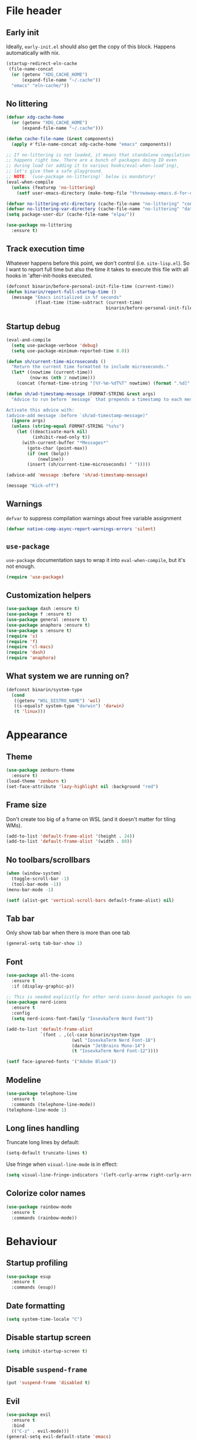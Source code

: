 #+PROPERTY: header-args:emacs-lisp :lexical yes :results value pp silent :comments both
* File header
** Early init
   Ideally, ~early-init.el~ should also get the copy of this block. Happens automatically with nix.
   #+begin_src emacs-lisp :tangle "early-init.el"
     (startup-redirect-eln-cache
      (file-name-concat
       (or (getenv "XDG_CACHE_HOME")
           (expand-file-name "~/.cache"))
       "emacs" "eln-cache/"))
   #+end_src
** No littering
   #+begin_src emacs-lisp :tangle yes
     (defvar xdg-cache-home
       (or (getenv "XDG_CACHE_HOME")
           (expand-file-name "~/.cache")))

     (defun cache-file-name (&rest components)
       (apply #'file-name-concat xdg-cache-home "emacs" components))

     ;; If no-littering is not loaded, it means that standalone compilation
     ;; happens right now. There are a bunch of packages doing IO even
     ;; during load (or adding it to various hooks/eval-when-load'ing),
     ;; let's give them a safe playground.
     ;; NOTE: `(use-package no-littering)` below is mandatory!
     (eval-when-compile
       (unless (featurep 'no-littering)
         (setf user-emacs-directory (make-temp-file "throwaway-emacs.d-for-compilation" t))))

     (defvar no-littering-etc-directory (cache-file-name "no-littering" "config"))
     (defvar no-littering-var-directory (cache-file-name "no-littering" "data"))
     (setq package-user-dir (cache-file-name "elpa/"))

     (use-package no-littering
       :ensure t)
   #+end_src
** Track execution time

   Whatever happens before this point, we don't control
   (i.e. ~site-lisp.el~).  So I want to report full time but also the
   time it takes to execute this file with all hooks in 'after-init-hooks
   executed.
   #+begin_src emacs-lisp :tangle yes
     (defconst binarin/before-personal-init-file-time (current-time))
     (defun binarin/report-full-startup-time ()
       (message "Emacs initialized in %f seconds"
                (float-time (time-subtract (current-time)
                                           binarin/before-personal-init-file-time))))
   #+end_src

** Startup debug
   #+begin_src emacs-lisp :tangle no
     (eval-and-compile
       (setq use-package-verbose 'debug)
       (setq use-package-minimum-reported-time 0.0))

     (defun sh/current-time-microseconds ()
       "Return the current time formatted to include microseconds."
       (let* ((nowtime (current-time))
              (now-ms (nth 2 nowtime)))
         (concat (format-time-string "[%Y-%m-%dT%T" nowtime) (format ".%d]" now-ms))))

     (defun sh/ad-timestamp-message (FORMAT-STRING &rest args)
       "Advice to run before `message` that prepends a timestamp to each message.

     Activate this advice with:
     (advice-add message :before `sh/ad-timestamp-message)"
       (ignore args)                         ;
       (unless (string-equal FORMAT-STRING "%s%s")
         (let ((deactivate-mark nil)
               (inhibit-read-only t))
           (with-current-buffer "*Messages*"
             (goto-char (point-max))
             (if (not (bolp))
                 (newline))
             (insert (sh/current-time-microseconds) " ")))))

     (advice-add 'message :before 'sh/ad-timestamp-message)

     (message "Kick-off")
   #+end_src
** Warnings
   ~defvar~ to suppress compilation warnings about free variable assignment
   #+begin_src emacs-lisp :tangle yes
     (defvar native-comp-async-report-warnings-errors 'silent)
   #+end_src
** ~use-package~

   ~use-package~ documentation says to wrap it into
   ~eval-when-compile~, but it's not enough.

   #+begin_src emacs-lisp :tangle yes
     (require 'use-package)
   #+end_src

** Customization helpers
   #+BEGIN_SRC emacs-lisp :tangle yes
     (use-package dash :ensure t)
     (use-package f :ensure t)
     (use-package general :ensure t)
     (use-package anaphora :ensure t)
     (use-package s :ensure t)
     (require 's)
     (require 'f)
     (require 'cl-macs)
     (require 'dash)
     (require 'anaphora)
   #+END_SRC
** What system we are running on?
   #+begin_src emacs-lisp :tangle yes
     (defconst binarin/system-type
       (cond
        ((getenv "WSL_DISTRO_NAME") 'wsl)
        ((s-equals? system-type "darwin") 'darwin)
        (t 'linux)))
   #+end_src
* Appearance
** Theme
   #+BEGIN_SRC emacs-lisp :tangle yes
     (use-package zenburn-theme
       :ensure t)
     (load-theme 'zenburn t)
     (set-face-attribute 'lazy-highlight nil :background "red")
   #+END_SRC

** Frame size
   Don't create too big of a frame on WSL (and it doesn't matter for tiling WMs).
   #+BEGIN_SRC emacs-lisp :tangle yes
     (add-to-list 'default-frame-alist '(height . 24))
     (add-to-list 'default-frame-alist '(width . 80))
   #+END_SRC

** No toolbars/scrollbars
   #+BEGIN_SRC emacs-lisp :tangle yes
     (when (window-system)
       (toggle-scroll-bar -1)
       (tool-bar-mode -1))
     (menu-bar-mode -1)

     (setf (alist-get 'vertical-scroll-bars default-frame-alist) nil)
   #+END_SRC

** Tab bar
   Only show tab bar when there is more than one tab
   #+begin_src emacs-lisp :tangle yes
     (general-setq tab-bar-show 1)
   #+end_src

** Font
   #+begin_src emacs-lisp :tangle yes
     (use-package all-the-icons
       :ensure t
       :if (display-graphic-p))

     ;; This is needed explicitly for other nerd-icons-based packages to work better (otherwise you can see a problem e.g. with a marked file in a dired buffer)
     (use-package nerd-icons
       :ensure t
       :config
       (setq nerd-icons-font-family "IosevkaTerm Nerd Font"))
   #+end_src

   #+BEGIN_SRC emacs-lisp :tangle yes
     (add-to-list 'default-frame-alist
                  `(font . ,(cl-case binarin/system-type
                              (wsl "IosevkaTerm Nerd Font-18")
                              (darwin "JetBrains Mono-14")
                              (t "IosevkaTerm Nerd Font-12"))))

     (setf face-ignored-fonts '("Adobe Blank"))
   #+END_SRC
** Modeline
   #+begin_src emacs-lisp :tangle yes
     (use-package telephone-line
       :ensure t
       :commands (telephone-line-mode))
     (telephone-line-mode 1)
   #+end_src

** Long lines handling
   Truncate long lines by default:
   #+BEGIN_SRC emacs-lisp :tangle yes
     (setq-default truncate-lines t)
   #+END_SRC

   Use fringe when ~visual-line-mode~ is in effect:
   #+BEGIN_SRC emacs-lisp :tangle yes
     (setq visual-line-fringe-indicators '(left-curly-arrow right-curly-arrow))
   #+END_SRC

** Colorize color names
   #+begin_src emacs-lisp :tangle yes
     (use-package rainbow-mode
       :ensure t
       :commands (rainbow-mode))
   #+end_src
* Behaviour
** Startup profiling
   #+begin_src emacs-lisp :tangle yes
     (use-package esup
       :ensure t
       :commands (esup))
   #+end_src
** Date formatting
   #+begin_src emacs-lisp :tangle yes
     (setq system-time-locale "C")
   #+end_src
** Disable startup screen
   #+BEGIN_SRC emacs-lisp :tangle yes
     (setq inhibit-startup-screen t)
   #+END_SRC

** Disable ~suspend-frame~
   #+begin_src emacs-lisp :tangle yes
     (put 'suspend-frame 'disabled t)
   #+end_src

** Evil
   #+begin_src emacs-lisp :tangle yes
     (use-package evil
       :ensure t
       :bind
       (("C-z" . evil-mode)))
     (general-setq evil-default-state 'emacs)
   #+end_src
** Change "yes or no" to "y or n"
   #+begin_src emacs-lisp :tangle yes
     (fset 'yes-or-no-p 'y-or-n-p)
   #+end_src
** Start maximized by default
   #+begin_src emacs-lisp :tangle yes
     (add-to-list 'default-frame-alist '(fullscreen . maximized))
   #+end_src

** Windows-specific
   #+BEGIN_SRC emacs-lisp :tangle yes
     (when (eq binarin/system-type 'wsl)
       (setq browse-url-browser-function 'browse-url-generic
     	browse-url-generic-program "wslview")
       (setq select-active-regions nil)
       (setq select-enable-clipboard 't)
       (setq select-enable-primary nil)
       (setq interprogram-cut-function #'gui-select-text))
   #+END_SRC
** Prevent accidental exit
   Prompt on C-x C-c - no more accidential exits
   #+begin_src emacs-lisp :tangle yes
     (setq confirm-kill-emacs #'y-or-n-p
           confirm-kill-processes nil)
   #+end_src
** Keeping a lot of history
   #+BEGIN_SRC emacs-lisp :tangle yes
     (require 'savehist)
     (require 'recentf)
     (setq history-length 1000
           history-delete-duplicates t
           savehist-file (cache-file-name "savehist")
           savehist-additional-variables '(savehist-minibuffer-history-variables
                                           read-expression-history
                                           minibuffer-history
                                           file-name-history
                                           mark-ring
                                           search-ring
                                           extended-command-history
                                           kill-ring
                                           search-ring
                                           regexp-search-ring
                                           compile-history
                                           command-history)
           recentf-max-saved-items 1000)

     (savehist-mode 1)
     (recentf-mode 1)

     (defun binarin/recentf-save-alist ()
       (let ((inhibit-message t))
         (recentf-save-list)))

     (run-at-time nil 60 'binarin/recentf-save-alist)
   #+END_SRC
** Writeable grep buffers
   #+BEGIN_SRC emacs-lisp :tangle yes
     (use-package wgrep
       :ensure t
       :hook
       (grep-setup-hook . wgrep-setup))
   #+END_SRC
** Completion everywhere
   #+begin_src emacs-lisp :tangle yes
     (use-package vertico
       :ensure t)
     (vertico-mode)
     (general-define-key :keymaps 'minibuffer-mode-map
                         "C-l" 'vertico-directory-delete-word)

     ;; showing additional docs during completion
     (use-package marginalia
       :ensure t
       :bind (:map minibuffer-local-map
                   ("M-A" . marginalia-cycle))
       :init
       (marginalia-mode))

     (use-package nerd-icons-completion
       :ensure t
       :after marginalia
       :config
       (nerd-icons-completion-mode)
       (add-hook 'marginalia-mode-hook #'nerd-icons-completion-marginalia-setup))

     ;; search by first letters of words in any order
     (use-package orderless
       :ensure t)
     (setq completion-styles '(orderless basic)
           completion-category-overrides '((file (styles basic partial-completion))))

     (use-package consult
       :ensure t
       :commands (consult-history)
       :autoload (consult-register--candidates consult--get-location consult--jump-state consult-xref)
       :bind
       (("C-c M-x"   . consult-mode-command)
        ("C-h C-i"   . consult-info)                ;; The same as "C-h TAB"
        ("M-y"       . consult-yank-pop)
        ("C-x r s"   . consult-register-store)
        ("C-x r SPC" . consult-register-store)
        ("C-x r j"   . consult-register-load)

        ;; C-x bindings in `ctl-x-map'
        ("C-x M-:"   . consult-complex-command)     ;; orig. repeat-complex-command
        ("C-x b"     . consult-buffer)              ;; orig. switch-to-buffer
        ("C-x 4 b"   . consult-buffer-other-window) ;; orig. switch-to-buffer-other-window
        ("C-x 5 b"   . consult-buffer-other-frame)  ;; orig. switch-to-buffer-other-frame
        ("C-x t b"   . consult-buffer-other-tab)    ;; orig. switch-to-buffer-other-tab
        ("C-x r b"   . consult-bookmark)            ;; orig. bookmark-jump
        ("C-x p b"   . consult-project-buffer)      ;; orig. project-switch-to-buffer

        ;; M-g bindings in `goto-map'
        ("M-g e"     . consult-compile-error)
        ("M-g f"     . consult-flymake)             ;; Alternative: consult-flycheck
        ("M-g g"     . consult-goto-line)           ;; orig. goto-line
        ("M-g M-g"   . consult-goto-line)           ;; orig. goto-line
        ("M-g o"     . consult-outline)             ;; Alternative: consult-org-heading
        ("M-g m"     . consult-mark)
        ("M-g k"     . consult-global-mark)
        ("M-g i"     . consult-imenu)
        ("M-g I"     . consult-imenu-multi)

        ;; M-s bindings in `search-map'
        ("M-s d"     . consult-find)                ;; Alternative: consult-fd
        ("M-s c"     . consult-locate)
        ("M-s g"     . consult-grep)
        ("M-s G"     . consult-git-grep)
        ("M-s r"     . consult-ripgrep)
        ("M-s l"     . consult-line)
        ("M-s L"     . consult-line-multi)
        ("M-s k"     . consult-keep-lines)
        ("M-s u"     . consult-focus-lines)

        ;; Isearch integration
        ("M-s e"     . consult-isearch-history)
        :map isearch-mode-map
        ("M-e"       . consult-isearch-history)     ;; orig. isearch-edit-string
        ("M-s e"     . consult-isearch-history)     ;; orig. isearch-edit-string
        ("M-s l"     . consult-line)                ;; needed by consult-line to detect isearch
        ("M-s L"     . consult-line-multi)          ;; needed by consult-line to detect isearch

        ;; Minibuffer history
        :map minibuffer-local-map
        ("M-s"       . consult-history)             ;; orig. next-matching-history-element
        ("M-r"       . consult-history))                 ;; orig. previous-matching-history-element

       :config
       (setq register-preview-delay 0.5
             register-preview-function 'consult-register-format)
       (add-to-list 'consult-buffer-sources 'consult-source-point-register 'append)
       (add-to-list 'consult-preview-excluded-files "\\.\\(org\\|org_archive\\)\\'")
       (setq consult-project-function (lambda (_) (projectile-project-root))))

     (general-setq xref-show-xrefs-function 'consult-xref
                   xref-show-definitions-function 'consult-xref)

     (eval-after-load "em-hist"
       (general-define-key
        :keymaps 'eshell-hist-mode-map
        "M-r" 'consult-history))

     (defun consult--point-register-p (reg)
       "Return non-nil if REG is a point register."
       (markerp (cdr reg)))

     (defvar consult-source-point-register
       `(:name     "Point Register"
                   :narrow   (?r . "Register")
                   :category consult-location
                   :state
                   ,(lambda ()
                      (let ((state (consult--jump-state)))
                        (lambda (action cand)
                          (funcall state action (and cand (car (consult--get-location cand)))))))
                   :enabled
                   ,(lambda () (seq-some #'consult--point-register-p register-alist))
                   :items
                   ,(lambda () (consult-register--candidates #'consult--point-register-p)))
       "Point register source.")

     (use-package embark
       :ensure t
       :bind
       ((("C-;" . embark-act)
         :map embark-file-map
         ("S" . sudo-edit))))

     (use-package embark-consult
       :ensure t
       :hook
       (embark-collect-mode . consult-preview-at-point-mode))

     (use-package nerd-icons-corfu
       :ensure t
       :autoload (nerd-icons-corfu-formatter))

     ;; completion in pop-up window
     (use-package corfu
       :ensure t
       :init
       (global-corfu-mode)
       (add-to-list 'corfu-margin-formatters #'nerd-icons-corfu-formatter)
       ;; Remap with Power Toys for msrdc program
       (when (eq binarin/system-type 'wsl)
         (general-define-key :keymaps 'corfu-map
                             "C-M-S-SPC" 'corfu-insert-separator)))

   #+end_src

** External shell
   #+BEGIN_SRC emacs-lisp :tangle yes
     (setq shell-file-name "/bin/sh") ;; mostly for TRAMP, should work everywhere
   #+END_SRC

** Dired
   #+BEGIN_SRC emacs-lisp :tangle yes
     (add-hook 'dired-mode-hook 'dired-hide-details-mode)
     (setq dired-dwim-target t)

     (use-package nerd-icons-dired
       :ensure t
       :hook
       (dired-mode . nerd-icons-dired-mode))
   #+END_SRC

** Magit
   #+BEGIN_SRC emacs-lisp :tangle yes
     (use-package magit
       :ensure t
       :commands (magit-git-insert)
       :bind
       (("C-x g" . magit-status)))
   #+END_SRC

** Undo
   #+begin_src emacs-lisp :tangle yes
     (use-package undo-tree
       :ensure t
       :config
       (global-undo-tree-mode 1))
   #+end_src
** Saving and backups
   Save backups to one place and don't clutter filesystem with files ending in ~\~~ or ~#~.
   #+BEGIN_SRC emacs-lisp :tangle yes
     (defvar binarin/backups-directory (cache-file-name "backup/"))
     (make-directory binarin/backups-directory t)

     (defun home-file-regexp (&rest components)
       (s-concat "\\`" (expand-file-name (file-name-concat "~/" components))))

     (setq backup-directory-alist
           `(("." . ,binarin/backups-directory)))

     (defvar binarin/undo-tree-history-directory (cache-file-name "undo-tree/"))
     (make-directory binarin/undo-tree-history-directory t)
     (setq undo-tree-history-directory-alist
           `(("." . ,binarin/undo-tree-history-directory)))

     (defvar binarin/auto-save-directory (cache-file-name "auto-save/"))
     (make-directory binarin/auto-save-directory t)
     (setq auto-save-file-name-transforms
           `((".*" ,binarin/auto-save-directory t)))

     (setq auto-save-default nil)
     (setq make-backup-files nil)
     (setq undo-tree-auto-save-history nil)

     (defun binarin/maybe-enable-autosave ()
       (when (or (not buffer-file-name) ;; there is some magic for saving incomlete emails etc. without a buffer. let's assume there is no sensitive information in here
                 (s-matches? (s-concat "\\`" (expand-file-name "~")) ;; and then only the contents of $HOME should be backed up
                             buffer-file-name))
         (setq-local make-backup-files t)
         (setq-local auto-save-default t)
         (setq-local undo-tree-auto-save-history t)))

     (add-hook 'find-file-hook 'binarin/maybe-enable-autosave)
     (add-hook 'after-set-visited-file-name-hook 'binarin/maybe-enable-autosave)
   #+END_SRC

   Never delete backup files and never re-use them (this generates
   ~200 megs per year with my usage patterns), they can help to
   recover from a lot of fuckups like ~git reset --hard~:
   #+BEGIN_SRC emacs-lisp :tangle yes
     (setq version-control t)
     (setq delete-old-versions -1)
   #+END_SRC

   The fact that file is under version control is no reason to exclude
   it from this backup scheme (hello again, ~git reset --hard~):
   #+BEGIN_SRC emacs-lisp :tangle yes
     (setq vc-make-backup-files t)
   #+END_SRC

   #+BEGIN_SRC emacs-lisp :tangle yes
     (global-auto-revert-mode +1)
   #+END_SRC

   #+begin_src emacs-lisp :tangle yes
     (defun binarin/setup-gpg-maybe ()
       (when (and buffer-file-name (string-match epa-file-name-regexp buffer-file-name))
         (message "Backup inhibited for this file")
         (setq-local backup-inhibited t)
         (auto-save-mode -1)
         (when (fboundp 'undo-tree-mode)
           (with-suppressed-warnings ((unresolved undo-tree-mode))
             (undo-tree-mode -1)))))

     (add-hook 'find-file-hook 'binarin/setup-gpg-maybe)
   #+end_src
** Mark
   #+BEGIN_SRC emacs-lisp :tangle yes
     (setq mark-ring-max 64
           set-mark-command-repeat-pop t
           global-mark-ring-max 64)
   #+END_SRC
** Whitespace handling
   #+BEGIN_SRC emacs-lisp :tangle yes
     (general-define-key "M-SPC" 'cycle-spacing)
     (setq-default indent-tabs-mode nil)

     (defun binarin/show-trailing-whitespace ()
       (setq show-trailing-whitespace t))
     (add-hook 'prog-mode-hook #'binarin/show-trailing-whitespace)

     (use-package ws-butler
       :ensure t
       :config
       (ws-butler-global-mode +1))

     (setq require-final-newline 'ask-me)
     (setq tab-always-indent 'complete)
   #+END_SRC
** Killing
   #+BEGIN_SRC emacs-lisp :tangle yes
     (setq kill-do-not-save-duplicates t
           kill-ring-max 256)
   #+END_SRC
** Clipboard
   #+BEGIN_SRC emacs-lisp :tangle yes
     (setq save-interprogram-paste-before-kill t)
   #+END_SRC
** Bookmarks
   Save bookmarks every time bookmark is modified
   #+BEGIN_SRC emacs-lisp :tangle yes
     (setq bookmark-save-flag 1)
   #+END_SRC
** Narrowing
   #+BEGIN_SRC emacs-lisp :tangle yes
     (put 'narrow-to-region 'disabled nil)
   #+END_SRC
** Line numbers
   #+BEGIN_SRC emacs-lisp :tangle yes
     (setq line-number-display-limit-width 1000)
   #+END_SRC

** Search
   #+BEGIN_SRC emacs-lisp
     (setq isearch-allow-scroll t
           search-ring-max 128
           regexp-search-ring-max 128)
   #+END_SRC

   #+BEGIN_SRC emacs-lisp :tangle yes
     (defun binarin/search-words ()
       (interactive)
       (when (use-region-p)
         (browse-url
          (concat "https://duckduckgo.com/html/?q="
        	     (url-hexify-string (buffer-substring (region-beginning) (region-end)))))))

     (general-define-key "M-s M-w" 'binarin/search-words)
   #+END_SRC

** Automatically make scripts executable
   #+BEGIN_SRC emacs-lisp :tangle yes
     (add-hook 'after-save-hook
               'executable-make-buffer-file-executable-if-script-p)
   #+END_SRC
** Window handling
   Prefer horizontal splits:
   #+BEGIN_SRC emacs-lisp :tangle yes
     (setq split-width-threshold 100)
   #+END_SRC

   #+BEGIN_SRC emacs-lisp :tangle yes
     (winner-mode)
   #+END_SRC
** I18n
*** Prefer Russian and UTF-8
    #+begin_src emacs-lisp :tangle yes
      (set-language-environment "Russian")
      (setq default-input-method "russian-computer")
      (prefer-coding-system 'utf-8-unix)
    #+end_src

** Server
   #+begin_src emacs-lisp :tangle yes
     (require 'server)

     ;; don't try starting server if it's already running in another instance
     (defun binarin/server-start ()
       (unless (server-running-p server-name)
         (server-start)))

     (add-hook 'after-init-hook #'binarin/server-start)
   #+end_src

** TRAMP
   #+begin_src emacs-lisp :tangle yes
     (eval-after-load "tramp"
       (general-setq tramp-login-prompt-regexp ".*\\(user\\|login\\|2FA Token\\)\\( .*\\)?: *"))

     (general-setq remote-file-name-inhibit-delete-by-moving-to-trash t)

     (setq vc-ignore-dir-regexp
           (format "\\(%s\\)\\|\\(%s\\)"
                   vc-ignore-dir-regexp
                   tramp-file-name-regexp))
   #+end_src
** Direnv
   #+begin_src emacs-lisp :tangle yes
     (use-package direnv
       :ensure t
       :config
       (direnv-mode)
       (advice-add 'direnv--summarise-changes :around 'binarin/cleanup_direnv--summarise-changes)
       (add-to-list 'warning-suppress-types '(direnv))
       :custom
       ((direnv-always-show-summary t)
        (direnv-show-paths-in-summary nil)))

     (defvar binarin/direnv-boring-items
       '("AR" "AS" "CC" "CONFIG_SHELL" "CXX" "DEVENV_DOTFILE" "DEVENV_STATE" "HOST_PATH" "IN_NIX_SHELL" "LD"
         "NIX_BINTOOLS" "NIX_BINTOOLS_WRAPPER_TARGET_HOST_x86_64_unknown_linux_gnu"
         "NIX_BUILD_CORES" "NIX_CC" "NIX_CC_WRAPPER_TARGET_HOST_x86_64_unknown_linux_gnu"
         "NIX_CFLAGS_COMPILE" "NIX_ENFORCE_NO_NATIVE" "NIX_HARDENING_ENABLE" "NIX_INDENT_MAKE"
         "NIX_LDFLAGS" "NIX_STORE" "NM" "OBJCOPY" "OBJDUMP" "RANLIB" "READELF" "SIZE"
         "SOURCE_DATE_EPOCH" "STRINGS" "STRIP" "XML_CATALOG_FILES"
         "buildInputs" "buildPhase" "builder" "cmakeFlags" "configureFlags" "depsBuildBuild"
         "depsBuildBuildPropagated" "depsBuildTarget" "depsBuildTargetPropagated"
         "depsHostHost" "depsHostHostPropagated" "depsTargetTarget" "depsTargetTargetPropagated"
         "doCheck" "doInstallCheck" "dontAddDisableDepTrack" "mesonFlags" "name" "nativeBuildInputs"
         "out" "outputs" "patches" "phases" "propagatedBuildInputs" "propagatedNativeBuildInputs"
         "shell" "shellHook" "stdenv" "strictDeps" "system" "XDG_DATA_DIRS" "__structuredAttrs" "preferLocalBuild"))

     (defun binarin/cleanup_direnv--summarise-changes (orig-fun items)
       (funcall orig-fun (-remove (lambda (elt) (-elem-index (car elt) binarin/direnv-boring-items)) items)))

   #+end_src
** Local variables
   #+begin_src emacs-lisp :tangle yes
     (setq safe-local-variable-directories
           (-map #'expand-file-name '("~/personal-workspace/nixos-config/files"
                                      "~/personal-workspace/nixos-config/ansible")))
   #+end_src
** Uniquify buffer names
   #+begin_src emacs-lisp :tangle yes
     ;; Yo dawg! I heard you like advices so I added an advice around your advice

     (defun binarin/augment-buffer-name (basename projectile-root)
       (s-concat basename "⦗" (projectile-project-name projectile-root) "⦘"))


     (defun binarin/uniquify--create-file-buffer-advice-advice (orig-fun buf filename basename)
       (awhen (projectile-project-root (file-name-directory filename))
         (setf basename (binarin/augment-buffer-name basename it)))
       (funcall orig-fun buf filename basename))

     (advice-add 'uniquify--create-file-buffer-advice :around 'binarin/uniquify--create-file-buffer-advice-advice)

     (defun binarin/uniquify--rename-buffer-advice-advice (orig-fun newname &optional unique)
       (awhen (projectile-project-root)
         (setf newname (binarin/augment-buffer-name newname it)))
       (funcall orig-fun newname unique))

     (advice-add 'uniquify--rename-buffer-advice :around 'binarin/uniquify--rename-buffer-advice-advice)
   #+end_src
** vterm
   #+begin_src emacs-lisp :tangle yes
     (use-package vterm
       :ensure t
       :commands (vterm))
   #+end_src
** Auth
   #+begin_src emacs-lisp :tangle yes
     (awhen (executable-find "gopass")
       (setq auth-source-pass-filename (s-trim (shell-command-to-string "gopass config mounts.path")))
       (auth-source-pass-enable))
   #+end_src
* Programming
** Projects
   #+BEGIN_SRC emacs-lisp :tangle yes
     (use-package projectile
       :ensure t
       :commands (projectile-make-relative-to-root projectile-project-root projectile-project-name)
       :bind-keymap
       ("C-c p" . projectile-command-map)
       :config
       (setq projectile-keymap-prefix (kbd "C-c p"))
       (setq projectile-enable-caching t)
       (setq projectile-completion-system 'default)
       ;; For my projects I usually don't want to include submodules in file
       ;; list. And anyway, this is broken for some of the things I work on
       ;; (e.g. it fails on submodules without url).
       (setq projectile-git-submodule-command nil)
       (projectile-mode +1))

     (use-package projectile-ripgrep
       :ensure t
       :commands (projectile-ripgrep))
   #+END_SRC

** Perl
   #+BEGIN_SRC emacs-lisp :tangle yes
     (defalias 'perl-mode 'cperl-mode)
     (general-setq cperl-hairy t
     	      cperl-indent-level 4
     	      cperl-indent-parens-as-block t
     	      cperl-close-paren-offset -4)
     (add-hook 'cperl-mode-hook 'ws-butler-mode)
   #+END_SRC

** Lisp
   #+BEGIN_SRC emacs-lisp :tangle yes
     (use-package paredit
       :ensure t
       :hook
       (emacs-lisp-mode                  . paredit-mode)
       (lisp-mode                        . paredit-mode)
       (lisp-interaction-mode            . paredit-mode)
       (eval-expression-minibuffer-setup . paredit-mode)
       :bind
       (:map paredit-mode-map
             ("RET" . paredit-newline)
             ("C-j" . nil)))
   #+END_SRC

   Doesn't play good with paredit.
   #+begin_src emacs-lisp :tangle yes
     (electric-indent-mode -1)
   #+end_src

** Nix
   #+BEGIN_SRC emacs-lisp :tangle yes
     (use-package nix-mode
       :ensure t
       :mode "\\.nix\\'")
   #+END_SRC

** Share source position
   #+BEGIN_SRC emacs-lisp :tangle yes
     (defun binarin/get-git-remote-urls ()
       (with-temp-buffer
         (magit-git-insert "remote" "-v")
         (-remove #'null (-map #'(lambda (a) (nth 1 (s-split "[ \t]+" a))) (s-lines (buffer-string))))))

     (defun binarin/get-head-commit-sha ()
       (with-temp-buffer
         (magit-git-insert "rev-parse" "HEAD")
         (s-trim (buffer-string))))

     (defun binarin/make-gitlab-link (base project)
       (let ((commit-sha (binarin/get-head-commit-sha))
             (filename-relative (car (projectile-make-relative-to-root (list (buffer-file-name)))))
             (line-number (string-to-number (format-mode-line "%l"))))
         (format "https://%s/%s/blob/%s/%s#L%d" base project commit-sha filename-relative line-number)))

     (defun binarin/make-github-link (project)
       (let ((commit-sha (binarin/get-head-commit-sha))
             (filename-relative (car (projectile-make-relative-to-root (list (buffer-file-name)))))
             (line-number (string-to-number (format-mode-line "%l"))))
         (format "https://%s/%s/blob/%s/%s#L%d" "github.com" project commit-sha filename-relative line-number)))

     (defun binarin/open-web-link-to-source-code ()
       (interactive)
       (require 'magit)
       (aif (cl-block loop
              (dolist (url (binarin/get-git-remote-urls))
                (acond
                 ((s-match  "\\(gitlab\\.[^/:]+\\)[:/]\\(.*?\\)\\(\\.git\\)?$" url)
                  (cl-return (binarin/make-gitlab-link (nth 1 it) (nth 2 it))))
                 ((or
                   (s-match "https://github.com/\\(.*\\)" url)
                   (s-match "git@github.com:\\(.*\\)" url))
                  (cl-return (binarin/make-github-link (nth 1 it)))))))
           (browse-url it)
         (message "Failed to generate a link from that file")))
   #+END_SRC
** YAML
   #+begin_src emacs-lisp :tangle yes
     (use-package yaml-mode
       :ensure t
       :mode "\\.\\(yaml\\|yml\\)\\'")
   #+end_src
** Nushell
   #+begin_src emacs-lisp :tangle yes
     (use-package nushell-mode
       :ensure t
       :mode "\\.nu\\'")
   #+end_src
** Docker
   #+begin_src emacs-lisp :tangle yes
     (use-package dockerfile-mode
       :ensure t
       :mode "/Dockerfile")
   #+end_src
** Ansible
   #+begin_src emacs-lisp :tangle yes
     (use-package ansible
       :ensure t
       :commands (ansible-mode))
   #+end_src
** Open git-backed files in browser
   #+begin_src emacs-lisp :tangle yes
     (use-package browse-at-remote
       :ensure t
       :bind
       (("C-c g g" . browse-at-remote)))
   #+end_src
** Dhall
   #+begin_src emacs-lisp :tangle yes
     (use-package dhall-mode
       :ensure t
       :mode "\\.dhall\\'")
   #+end_src
** Rust
   #+begin_src emacs-lisp :tangle yes
     (use-package rust-mode
       :ensure t
       :mode "\\.rs\\'")
   #+end_src
** Just
   #+begin_src emacs-lisp :tangle yes
     (use-package just-mode
       :ensure t
       :mode "/justfile\\'")
   #+end_src
** Markdown
   #+begin_src emacs-lisp :tangle yes
     (use-package markdown-mode
       :ensure t
       :mode "\\.md\\'$")
   #+end_src
** Javascript
   #+begin_src emacs-lisp :tangle yes
     (use-package js2-mode
       :ensure t
       :mode "\\.js\\'$")
   #+end_src
** SQLite
   #+begin_src emacs-lisp :tangle yes
     (defun sqlite-handler (operation &rest args)
       (ignore operation)
       (kill-buffer nil)
       (sqlite-mode-open-file (car args)))

     (put 'sqlite-handler 'operations '(insert-file-contents))

     (add-to-list 'file-name-handler-alist
                  '("\\.sqlite\\'" . sqlite-handler))
   #+end_src
** Compilation
   #+begin_src emacs-lisp :tangle yes
     (use-package fancy-compilation
       :ensure t
       :hook
       (compilation-mode-hook . fancy-compilation-mode))
   #+end_src
** Git
   #+begin_src emacs-lisp :tangle yes
     (use-package git-link
       :ensure t
       :commands (git-link git-link-commit git-link-homepage))
   #+end_src
* Org mode
** Load modules
   #+BEGIN_SRC emacs-lisp :tangle yes
     ;; XXX Use consult for clock-in
     (use-package org
       :ensure t
       :commands (org-save-all-org-buffers)
       :mode ("\\.org\\'" . org-mode)
       :bind
       (("C-c a" . org-agenda)
        ("C-c r" . org-capture))
       :config
       (setq org-agenda-files (-map #'f-expand
                                    (-filter #'f-exists?
                                             '("~/org/personal.org"
                                               "~/org/contacts.org"
                                               "~/org/caldav.org"
                                               "~/org/refile.org"
                                               "~/org/ference.org")))
             org-directory "~/org"))

     (use-package org-super-agenda
       :ensure t
       :config
       (setq org-super-agenda-header-separator ""
             org-super-agenda-header-prefix "")
       (org-super-agenda-mode 1)
       :after (org))

     (use-package org-contrib
       :ensure t
       :defer)
   #+END_SRC
** Keyboard navigation tuning
   #+begin_src emacs-lisp :tangle yes
     (defun binarin/org-next-line-visual-fix (&optional arg)
       (interactive "p")
       (let ((line-move-visual
              (if (and (bolp) (looking-at org-heading-regexp t))
                  nil ; when there is an pretty overlay here, it messes up visual move logic
                line-move-visual)))
         (line-move arg)))

     (defun binarin/org-previous-line-visual-fix (&optional arg)
       (interactive "p")
       (or arg (setq arg 1))
       (let ((line-move-visual
              (if (and (bolp) (looking-at org-heading-regexp t))
                  nil ; when there is an pretty overlay here, it messes up visual move logic
                line-move-visual)))
         (line-move (- arg))))

     (with-eval-after-load 'org
       (general-define-key :keymaps 'org-mode-map
                           "C-n" 'binarin/org-next-line-visual-fix
                           "C-p" 'binarin/org-previous-line-visual-fix))
   #+end_src
** Todo keywords
   #+BEGIN_SRC emacs-lisp :tangle yes
     (setq org-todo-keywords
           '((sequence "TODO(t)" "NEXT(n)" "|" "DONE(d!)")
             (type "|" "CNCL(c!)")
             (type "WAIT(w!)" "|")))

     (setq org-todo-keyword-faces
           '(("TODO" :foreground "red" :weight bold)
             ("NEXT" :foreground "cyan3" :weight bold)
             ("DONE" :foreground "green4" :weight bold)
             ("WAIT" :foreground "orange3" :weight bold)
             ("CNCL" :foreground "forest green" :weight bold)))

     (setq org-enforce-todo-dependencies t)
     (setq org-log-done 'time)

     (setq org-log-into-drawer t)
   #+END_SRC

** Tags
   #+BEGIN_SRC emacs-lisp :tangle yes
     (setq org-fast-tag-selection-single-key 't)
   #+END_SRC

   #+BEGIN_SRC emacs-lisp :tangle yes
     (setq org-tags-exclude-from-inheritance '("PROJ"))
     (setq org-tag-alist `((:startgroup . nil)
                           ("@home" . ?h)
                           ("@errand" . ?e)
                           (:endgroup . nil)
                           (:startgroup . nil)
                           ("PROJ" . ?p)
                           (:endgroup . nil)))
   #+END_SRC

** Outline
   #+BEGIN_SRC emacs-lisp :tangle yes
     (setq org-cycle-separator-lines 0)
     (setq org-fold-catch-invisible-edits 'show-and-error)
     (setq org-startup-folded t)
     (setq org-adapt-indentation t)
     (general-setq org-goto-interface 'outline-path-completion)
   #+END_SRC

** Agenda
   #+begin_src emacs-lisp :tangle yes
     (general-setq org-agenda-include-diary nil)
     (general-setq org-agenda-span 'day)
     (general-setq org-agenda-start-on-weekday 1)
     (general-setq org-agenda-window-setup 'other-tab)
     (general-setq org-agenda-dim-blocked-tasks nil)
     (general-setq org-agenda-compact-blocks t)
     (general-setq org-agenda-block-separator nil)
     (general-setq org-agenda-skip-scheduled-if-done t)
     (general-setq org-agenda-skip-deadline-if-done t)
     (general-setq org-agenda-skip-timestamp-if-done t)
     (setq org-agenda-hide-tags-regexp "agenda_hide")
     (setq
      ;; Agenda styling
      org-agenda-block-separator ?─
      org-agenda-time-grid
      '((daily today require-timed)
        (800 1000 1200 1400 1600 1800 2000)
        " ┄┄┄┄┄ " "┄┄┄┄┄┄┄┄┄┄┄┄┄┄┄")
      org-agenda-current-time-string
      "◀── now ─────────────────────────────────────────────────")
   #+end_src

   #+BEGIN_SRC emacs-lisp :tangle no
     (defun binarin/shrink-text ()
       (when (and
              (window-system)
              (or (not (boundp 'text-scale-mode))
                  (with-suppressed-warnings ((free-vars text-scale-mode))
                    (not text-scale-mode))))
         (text-scale-increase 0)
         (text-scale-increase -1)))

     (eval-after-load "org-agenda"
       (when (window-system)
         (add-hook 'org-agenda-mode-hook #'binarin/shrink-text)))
   #+END_SRC

   #+BEGIN_SRC emacs-lisp :tangle yes
     (setq org-agenda-tags-column 0
           org-tags-column 0
           org-auto-align-tags nil
           org-special-ctrl-a/e 'reversed
           org-insert-heading-respect-content t
           org-hide-emphasis-markers t
           org-pretty-entities t)
   #+END_SRC
** Templates
   #+BEGIN_SRC emacs-lisp :tangle yes
     (eval-after-load 'org
       (lambda ()
         (require 'org-tempo)
         (add-to-list 'org-structure-template-alist '("m" . "src emacs-lisp :tangle yes"))))
   #+END_SRC
** Priorities
   #+BEGIN_SRC emacs-lisp :tangle yes
     (setq org-highest-priority ?A
           org-lowest-priority ?D
           org-default-priority ?C)

   #+END_SRC
** Contacts
   #+BEGIN_SRC emacs-lisp :tangle yes
     (use-package org-contacts
       :ensure t
       :after (org)
       :config
       (setq org-contacts-files '("~/org/contacts.org")))
   #+END_SRC

** Appearance
   #+BEGIN_SRC emacs-lisp :tangle yes
     (use-package org-modern
       :ensure t
       :after (org)
       :config
       (global-org-modern-mode))

     (with-eval-after-load 'org-modern
       (setq org-modern-hide-stars ?\s)
       (setq org-modern-block-fringe nil)
       (setq org-modern-fold-stars
             '(("•" . "◦")))
       (setq org-modern-todo-faces
             '(("TODO" :background "pink3" :foreground "black")
               ("NEXT" :background "cyan3" :foreground "black")
               ("WAIT" :background "orange3" :foreground "black")
               ("DONE" :background "green4" :foreground "black")
               ("CNCL" :background "forest green" :foreground "yellow"))))

     ;; Ellipsis styling
     (setq org-ellipsis "…")
     (with-eval-after-load 'org
       (set-face-attribute 'org-ellipsis nil :inherit 'default :box nil))

   #+END_SRC

   #+BEGIN_SRC emacs-lisp :tangle yes
     (defun binarin/org-agenda-mode-hook ()
       ;; Always highlight the current agenda line
       (hl-line-mode 1))

     (add-hook 'org-agenda-mode-hook
               'binarin/org-agenda-mode-hook
               'append)
   #+END_SRC

   #+begin_src emacs-lisp :tangle yes
     (general-setq org-use-sub-superscripts '{}
                   org-export-with-sub-superscripts '{})
   #+end_src
** Capture
   #+BEGIN_SRC emacs-lisp :tangle yes
     (setq org-capture-templates
           '(("t" "todo" entry
              (file "~/org/refile.org")
              "* %?\n  :PROPERTIES:\n  :ID: %(org-id-new)\n  :END:\n  %u"
              :clock-in t :clock-resume t)
             ("n" "comment on clocked" plain
              (clock)
              "%?")
             ("l" "Link" entry
              (file "~/org/refile.org")
              "* %a\n :PROPERTIES:\n  :ID: %(org-id-new)\n  :END:\n  %U\n\n  %i" :immediate-finish t)))

     (setq org-default-notes-file "~/org/refile.org")

     (defun binarin/hide-drawers-hook ()
       (save-excursion
         (goto-char (point-min))
         (org-cycle-hide-drawers 'children)))

     (add-hook 'org-capture-mode-hook #'binarin/hide-drawers-hook)
     (add-hook 'org-capture-mode-hook #'auto-fill-mode)
   #+END_SRC

   #+BEGIN_SRC emacs-lisp :tangle yes
     (autoload 'org--protocol-detect-protocol-server "org-protocol")

     (defun org-protocol-lazy-load (orig-fun files client &rest args)
       (if (or (featurep 'org-protocol)
               (not (delq nil
                          (mapcar (lambda (loc)
                                    ;; loc: (file-name . (line . column))
                                    (string-match-p "\\(?:^\\|[/\\\\]\\)org-protocol:" (car loc)))
                                  files))))
           (apply orig-fun files client args)
         (apply #'org--protocol-detect-protocol-server orig-fun files client args)))

     (advice-add 'server-visit-files :around #'org-protocol-lazy-load)

     (autoload 'notifications-notify "notifications")

     (defun binarin/display-notify-after-capture (&rest args)
       (ignore args)
       (notifications-notify
        :title "Link captured"
        :body (cadar org-stored-links)
        :app-name "emacs"
        :app-icon (substitute-in-file-name "$XDG_DATA_HOME/icons/emacs/org.svg")
        :timeout 3000
        :urgency 'low))

     (advice-add 'org-protocol-capture :after #'binarin/display-notify-after-capture)
   #+END_SRC

   #+BEGIN_SRC emacs-lisp :tangle yes
     (defvar binarin/org-protocol-mundane-link-descriptions
       '(" - YouTube"))

     (defun binarin/org-protocol-capture-postprocess ()
       (save-excursion
         (goto-char (point-min)))
       (awhen (s-match "binarin@binarin.ru - Mail\\]\\]" (buffer-string))
         (save-excursion
           (goto-char (point-min))
           (while (re-search-forward "https://mail\\.google\\.com/mail/u/[0-9]/" (point-max) t)
             (replace-match "https://mail.google.com/mail/u/?authuser=binarin@binarin.ru"))))
       (awhen (re-search-forward (concat (regexp-opt binarin/org-protocol-mundane-link-descriptions t) "]]") nil t) ;
         (replace-match "]]")))

     (add-hook 'org-capture-prepare-finalize-hook #'binarin/org-protocol-capture-postprocess)
   #+END_SRC
** Refile
   #+BEGIN_SRC emacs-lisp :tangle yes
     ;; Targets include this file and any file contributing to the agenda - up to 9 levels deep
     (setq org-refile-targets '((org-agenda-files :maxlevel . 9)
                                (nil :maxlevel . 9)))

     ;; Use full outline paths for refile targets - we file directly with IDO
     (setq org-refile-use-outline-path 'file)

     ;; Targets complete directly with IDO
     (setq org-outline-path-complete-in-steps nil)

     ;; Allow refile to create parent tasks with confirmation
     (setq org-refile-allow-creating-parent-nodes 'confirm)
   #+END_SRC

   #+BEGIN_SRC emacs-lisp :tangle yes
     (defun binarin/update-parent-todo-statistics (&rest rest)
       (ignore rest)
       (save-excursion
         (org-update-parent-todo-statistics)))

     (add-hook 'org-after-refile-insert-hook #'binarin/update-parent-todo-statistics)

     (advice-add 'org-refile :after #'binarin/update-parent-todo-statistics)
     (advice-add 'org-archive-subtree :after #'binarin/update-parent-todo-statistics)
   #+END_SRC

   #+BEGIN_SRC emacs-lisp
     ;; XXX use consult for refiling and add those as high-prio targets
     (defconst binarin/common-tasks-for-refiling
       '(("personal-next" . "ece10822-11d9-4939-b3e2-2d660c0a29ad")
         ("personal-projects" . "f43d2ba5-e840-4382-85da-ff2bf10ff9de")
         ("personal-scheduled" . "13d7a494-3f80-4ffe-a7b4-bded42335342")))

   #+END_SRC

** Babel
   #+BEGIN_SRC emacs-lisp :tangle yes
     (setq org-babel-default-header-args:emacs-lisp '((:lexical . "yes")))
   #+END_SRC

** Clocking
   #+BEGIN_SRC emacs-lisp :tangle yes
     (general-setq org-clock-into-drawer "CLOCK")
     (general-setq org-clock-history-length 35)
     (general-setq org-clock-out-remove-zero-time-clocks t)
     (general-setq org-clock-out-when-done t)
     (general-setq org-clock-persist t)
     (general-setq org-clock-persist-query-resume nil)

     (with-eval-after-load 'org-faces
       (set-face-attribute 'org-mode-line-clock nil :background "black")
       (set-face-attribute 'org-mode-line-clock-overrun nil :background "red"))

     (autoload 'org-clock-persistence-insinuate "org-clock")
     (autoload 'org-clock-load "org-clock")
     (with-eval-after-load 'org
       (org-clock-persistence-insinuate)
       (org-clock-load))
   #+END_SRC

*** Move to NEXT on clock-in
    #+BEGIN_SRC emacs-lisp :tangle yes
      (defun binarin/clock-in-to-next (kw)
        (ignore kw)
        (when (not (and (boundp 'org-capture-mode) org-capture-mode))
          (cond
           ((and (member (org-get-todo-state) (list "TODO"))
                 (binarin/is-task-p))
            "NEXT")
           ((and (member (org-get-todo-state) (list "NEXT"))
                 (binarin/is-project-p))
            "TODO"))))

      (general-setq org-clock-in-switch-to-state 'binarin/clock-in-to-next)
    #+END_SRC

** Projects
*** What is a project
    #+BEGIN_SRC emacs-lisp :tangle yes
      (defun binarin/is-todo-heading-p ()
        (member (org-get-todo-state) org-todo-keywords-1))

      (defun binarin/is-task-p ()
        (and (binarin/is-todo-heading-p)
             (not (binarin/is-project-p))))

      (defun binarin/is-project-p ()
        (and (binarin/is-todo-heading-p)
             (member "PROJ" (org-get-tags))))
    #+END_SRC

*** Stuck projects
    #+BEGIN_SRC emacs-lisp :tangle yes
      (setq org-stuck-projects '("+PROJ-agenda_hide/!TODO" ("NEXT" "WAIT") nil ""))
    #+END_SRC

*** Adding subtask to a TODO/NEXT task should make it into project
    #+BEGIN_SRC emacs-lisp :tangle yes
      (defun binarin/mark-next-parent-tasks-todo ()
        "Visit each parent task and change NEXT states to TODO"
        (when (org-get-todo-state)
          (save-excursion
            (while (org-up-heading-safe)
              (when (member (org-get-todo-state) (list "NEXT" "TODO"))
                (org-todo "TODO")
                (org-set-tags (-union (list "PROJ") (org-get-tags nil t))))))))

      (add-hook 'org-after-todo-state-change-hook 'binarin/mark-next-parent-tasks-todo)
      (add-hook 'org-clock-in-hook 'binarin/mark-next-parent-tasks-todo)
    #+END_SRC

** Links
   #+BEGIN_SRC emacs-lisp :tangle yes
     (setq org-return-follows-link t)
     (setq org-id-link-to-org-use-id 'create-if-interactive)
   #+END_SRC
** Speed commands
   #+BEGIN_SRC emacs-lisp :tangle yes
     (defun binarin/use-speed-commands-for-other-things ()
       (or (and (bolp) (looking-at org-block-regexp t))
           (looking-at "^#\\+PROPERTY" t)))

     (setq org-use-speed-commands #'binarin/use-speed-commands-for-other-things)

     (defun binarin/org-previous-visible-heading-no-file-header (arg)
       (interactive "p")
       (org-previous-visible-heading arg)
       (when (and (= (point-min) (point))
                  (looking-at "^#\\+PROPERTY" t))
         ;; overshot to #+PROPERTY lines at the beginning of the file
         (org-next-visible-heading 1)))

     (with-eval-after-load 'org-keys
       (cl-dolist
           (elt '(("g" . consult-org-heading)
                  ("i" . org-clock-in)
                  ("a" . org-archive-subtree-default)
                  ("k" . binarin/org-previous-visible-heading-no-file-header)
                  ("j" . org-next-visible-heading)
                  ("r" . org-refile)))
         (add-to-list 'org-speed-commands elt nil)))
   #+END_SRC
** Roam
   #+begin_src emacs-lisp :tangle yes
     ;; XXX consult-org-roam
     (use-package org-roam
       :after org
       :ensure t
       :custom
       (org-roam-directory (concat (file-name-as-directory org-directory) "roam"))
       (org-roam-completion-everywhere t)
       (org-roam-capture-templates
        '(("d" "default" plain
           "%?"
           :target (file+head "%<%Y%m%d%H%M%S>-${slug}.org" "#+title: ${title}")
           :unnarrowed t)))
       (org-roam-dailies-capture-templates
        '(("d" "default" entry "* %<%H:%M>: %?"
           :target (file+head "%<%Y-%m-%d>.org" "#+title: %<%Y-%m-%d>\n"))))
       :bind (("C-c n f" . org-roam-node-find)
              ("C-c n i" . org-roam-node-insert)
              ("C-c n l" . org-roam-buffer-toggle))
       :config
       (org-roam-db-autosync-mode 1))

     (use-package org-roam-dailies
       :bind-keymap
       (("C-c n d" . org-roam-dailies-map))
       :bind
       (:map org-roam-dailies-map
             ("Y" . org-roam-dailies-capture-yesterday)
             ("T" . org-roam-dailies-capture-tomorrow)))
   #+end_src

** Encryption
   #+begin_src emacs-lisp :tangle yes

     (autoload 'org-encrypt-entries "org-crypt")

     (with-eval-after-load 'org
       (add-hook 'org-mode-hook
                 (lambda () (add-hook 'before-save-hook 'org-encrypt-entries nil t))))

   #+end_src
** Caldav sync
   #+begin_src emacs-lisp :tangle yes
     (use-package org-caldav
       :ensure t
       :after (org)
       :commands (org-caldav-sync)
       :custom
       (org-caldav-url "https://nc.binarin.info/remote.php/dav/calendars/binarin")
       (org-caldav-calendar-id "binarin")
       (org-caldav-inbox "~/org/caldav.org")
       (org-caldav-save-directory org-directory)
       ;; Additional Org files to check for calendar events
       (org-caldav-files (-difference org-agenda-files org-contacts-files))
       (org-icalendar-timezone "Europe/Amsterdam"))
   #+end_src
** Git sync
   #+begin_src emacs-lisp :tangle yes
     (defun binarin/org-sync ()
       (interactive)
       (org-save-all-org-buffers)
       (let ((default-directory "~/org/"))
         (shell-command "./push.sh")))

     (general-define-key
      "C-c o p" 'binarin/org-sync)
   #+end_src
* Test space
** [[https://github.com/xenodium/sqlite-mode-extras][GitHub - xenodium/sqlite-mode-extras: Emacs sqlite-mode extras]]
** [[https://github.com/karthink/gptel][GitHub - karthink/gptel: A simple LLM client for Emacs]]
** [[https://github.com/bbatsov/crux][bbatsov/crux: A Collection of Ridiculously Useful eXtensions for Emacs]]
 :PROPERTIES:
  :ID: 7836f90a-e4be-44c2-818a-16834b442dd3
  :END:
  [2024-11-24 Sun 09:06]
** [[https://elpa.gnu.org/packages/expreg.html][GNU ELPA - expreg]]
 :PROPERTIES:
  :ID: 631aa604-cae0-40ec-bd96-996666abc7ac
  :END:
  [2024-11-24 Sun 09:12]
** [[https://devdocs.io/ansible/][Ansible documentation — DevDocs]]
 :PROPERTIES:
  :ID: f6f93098-79e1-4a9e-a4d6-32260b225e71
  :END:
  [2024-11-24 Sun 09:15]
** [[https://kapeli.com/dash][Dash for macOS - API Documentation Browser, Snippet Manager - Kapeli]]
 :PROPERTIES:
  :ID: 2b1aa146-b08c-45ab-8b35-97eca3844f2f
  :END:
  [2024-11-24 Sun 09:15]
** [[https://codeberg.org/ideasman42/emacs-fancy-compilation][ideasman42/emacs-fancy-compilation: Emacs compilation-mode enhancements. - Codeberg.org]]
 :PROPERTIES:
  :ID: cc368d71-42cc-45f9-a838-259d97292792
  :END:
  [2024-11-24 Sun 09:16]
** [[https://github.com/ReanGD/emacs-multi-compile][ReanGD/emacs-multi-compile: emacs package multi-compile]]
 :PROPERTIES:
  :ID: e6353313-0eff-4073-924f-f50fbae155c8
  :END:
  [2024-11-24 Sun 09:17]
** [[https://github.com/alexluigit/dirvish][alexluigit/dirvish: A polished Dired with batteries included.]]
 :PROPERTIES:
  :ID: ad454f8f-b89a-4b62-be33-36494d769316
  :END:
  [2024-11-24 Sun 09:18]
** [[https://www.emacswiki.org/emacs/DiredPlus][EmacsWiki: Dired Plus]]
 :PROPERTIES:
  :ID: 78cc2e94-a4f1-4e03-9c50-25720e93a767
  :END:
  [2024-11-24 Sun 09:19]
** [[https://github.com/suntsov/efar][suntsov/efar: A FAR-like file manager for Emacs]]
 :PROPERTIES:
  :ID: b5008a88-4bc3-42be-854e-8518b2134c0e
  :END:
  [2024-11-24 Sun 09:21]
** [[https://www.emacswiki.org/emacs/InferiorEmacsLispMode][EmacsWiki: Inferior Emacs Lisp Mode]]
 :PROPERTIES:
  :ID: 8963a122-2510-461e-b05e-863d0caf42aa
  :END:
  [2024-11-24 Sun 09:32]
** [[https://github.com/ragnard/tabby-mode?tab=readme-ov-file][ragnard/tabby-mode: An Emacs mode for the Tabby AI coding assistant]]
 :PROPERTIES:
  :ID: be0ddaf9-0d38-4adb-baa8-39ca0e0c48b8
  :END:
  [2024-11-24 Sun 09:33]
** [[https://github.com/copilot-emacs/copilot.el][copilot-emacs/copilot.el: An unofficial Copilot plugin for Emacs.]]
 :PROPERTIES:
  :ID: 55a41bab-8d93-41a9-8407-c16201d0fcf5
  :END:
  [2024-11-24 Sun 09:33]
** [[https://github.com/rksm/org-ai][rksm/org-ai: Emacs as your personal AI assistant. Use LLMs such as ChatGPT or LLaMA for text generation or DALL-E and Stable Diffusion for image generation. Also supports speech input / output.]]
 :PROPERTIES:
  :ID: d8f6a7d1-28fb-4b62-a8ed-46a01a12f308
  :END:
  [2024-11-24 Sun 09:33]
** [[https://github.com/karthink/gptel][karthink/gptel: A simple LLM client for Emacs]]
 :PROPERTIES:
  :ID: ed0ba49e-eff9-4478-9e71-098d54132be6
  :END:
  [2024-11-24 Sun 09:34]
** [[https://github.com/kai2nenobu/guide-key][kai2nenobu/guide-key: Guide following keys to an input key sequence automatically and dynamically in Emacs.]]
 :PROPERTIES:
  :ID: e596408d-fa07-4f8b-a737-73520ec0adde
  :END:
  [2024-11-24 Sun 09:34]
** [[https://github.com/alphapapa/org-protocol-capture-html][alphapapa/org-protocol-capture-html: Capture HTML from the browser selection into Emacs as org-mode content]]
 :PROPERTIES:
  :ID: 47a0ce00-e3d1-4eb2-a613-31a1c35f1d4c
  :END:
  [2024-11-24 Sun 09:34]
** [[https://github.com/abo-abo/org-download][abo-abo/org-download: Drag and drop images to Emacs org-mode]]
 :PROPERTIES:
  :ID: db3ae4d0-2bbf-4e3a-ba21-b0f27e454c5a
  :END:
  [2024-11-24 Sun 09:34]
** [[https://github.com/fniessen/org-html-themes][fniessen/org-html-themes: Transform your Org mode files into stunning HTML documents in minutes with our Org mode HTML theme. Elevate your productivity and impress your readers! #orgmode #html #theme #productivity #design]]
 :PROPERTIES:
  :ID: a9b3ac47-1b7d-4569-a23b-0c3ea3f5a2f4
  :END:
  [2024-11-24 Sun 09:35]
** [[https://github.com/weirdNox/org-noter][weirdNox/org-noter: Emacs document annotator, using Org-mode]]
 :PROPERTIES:
  :ID: a08aebe0-c216-4efb-9ab8-35651707f8e7
  :END:
  [2024-11-24 Sun 09:35]
** [[https://github.com/ichernyshovvv/org-timeblock][ichernyshovvv/org-timeblock: Schedule your day visually, using timeblocking technique inside Emacs]]
 :PROPERTIES:
  :ID: 92292876-a82d-44ce-b102-24bbac49dd94
  :END:
  [2024-11-24 Sun 09:35]
** [[https://github.com/positron-solutions/dslide][positron-solutions/dslide: Present anything Emacs can do with programmable, extensible, configurable slides made from org mode headings]]
 :PROPERTIES:
  :ID: a908e7c6-97d9-4dc2-86e8-5c13d11f034f
  :END:
  [2024-11-24 Sun 09:35]
** [[https://github.com/magit/forge][magit/forge: Work with Git forges from the comfort of Magit]]
 :PROPERTIES:
  :ID: 27dc746f-fb0a-48a8-8e06-4d57305b71f0
  :END:
  [2024-11-24 Sun 09:36]
** [[https://github.com/dgutov/diff-hl][dgutov/diff-hl: Emacs package for highlighting uncommitted changes]]
 :PROPERTIES:
  :ID: a9057aeb-6c78-4581-b39f-a1867ac1eea2
  :END:
  [2024-11-24 Sun 09:36]
** [[https://github.com/sshaw/git-link][sshaw/git-link: Emacs package to get the GitHub/Bitbucket/GitLab/... URL for a buffer location]]
 :PROPERTIES:
  :ID: 6a38328f-9bb8-4df7-9824-889bacc2a8be
  :END:
  [2024-11-24 Sun 09:36]
** [[https://www.emacswiki.org/emacs/MultiTerm][EmacsWiki: Multi Term]]
 :PROPERTIES:
  :ID: eca420fe-413f-4a6d-bf70-6c53723322fd
  :END:
  [2024-11-24 Sun 09:36]
** [[https://github.com/akermu/emacs-libvterm][akermu/emacs-libvterm: Emacs libvterm integration]]
 :PROPERTIES:
  :ID: 59267e8c-3506-46c2-8f87-fb6fc734721c
  :END:
  [2024-11-24 Sun 09:36]
** [[https://codeberg.org/akib/emacs-eat][akib/emacs-eat: Emulate A Terminal, in a region, in a buffer and in Eshell - Codeberg.org]]
 :PROPERTIES:
  :ID: e3fec0bb-e13b-4708-a87c-40cc4317a269
  :END:
  [2024-11-24 Sun 09:37]
** [[https://github.com/zwild/eshell-prompt-extras][zwild/eshell-prompt-extras: Display extra information and color for your eshell prompt.]]
 :PROPERTIES:
  :ID: 21d0b3ed-990d-4ca6-b644-90f6517cd5d1
  :END:
  [2024-11-24 Sun 09:37]
** [[https://github.com/emacs-eaf/emacs-application-framework?tab=readme-ov-file][emacs-eaf/emacs-application-framework: EAF, an extensible framework that revolutionizes the graphical capabilities of Emacs]]
 :PROPERTIES:
  :ID: 29b8cbc7-088c-43b8-b90f-8175797e76dd
  :END:
  [2024-11-24 Sun 09:38]
** [[https://github.com/manateelazycat/color-rg][manateelazycat/color-rg: Search and refactoring tool based on ripgrep.]]
 :PROPERTIES:
  :ID: 3359adb3-a6e1-4de7-ad95-665cf3a46c57
  :END:
  [2024-11-24 Sun 09:39]
** [[https://ox-hugo.scripter.co/][ox-hugo - Org to Hugo exporter]]
 :PROPERTIES:
  :ID: 415f017c-a45d-4967-80a2-e5e5090f94b0
  :END:
  [2024-11-24 Sun 09:39]
** [[https://github.com/vedang/pdf-tools][vedang/pdf-tools: Emacs support library for PDF files.]]
 :PROPERTIES:
  :ID: a01220f2-cd78-4cfd-a332-2ecb09d72bae
  :END:
  [2024-11-24 Sun 09:39]
** [[https://www.djcbsoftware.nl/code/mu/mu4e.html][djcbsoftware]]
 :PROPERTIES:
  :ID: 7ecc4e7b-b378-4674-9be1-203741a88ec4
  :END:
  [2024-11-24 Sun 09:40]
** [[https://github.com/emacscollective/no-littering][emacscollective/no-littering: Help keeping ~/.config/emacs clean]]
 :PROPERTIES:
  :ID: e4ef1511-e2cb-4742-be91-08b1d8e1a6ab
  :END:
  [2024-11-24 Sun 09:40]
** [[https://github.com/radian-software/el-patch][radian-software/el-patch: ✨ Future-proof your Emacs Lisp customizations!]]
 :PROPERTIES:
  :ID: 9e814763-b384-4e41-9d6d-9d18d7ac82bc
  :END:
  [2024-11-24 Sun 09:40]
** [[https://github.com/narendraj9/hledger-mode][narendraj9/hledger-mode: An Emacs major mode for Hledger]]
 :PROPERTIES:
  :ID: 414938d9-9e9c-46d4-a215-a2ab9578b656
  :END:
  [2024-11-24 Sun 09:40]



* Footer

  Make sure that our hook is absolutely at the end.
  #+begin_src emacs-lisp :tangle yes
     (add-hook 'window-setup-hook 'binarin/report-full-startup-time 100)
  #+end_src

